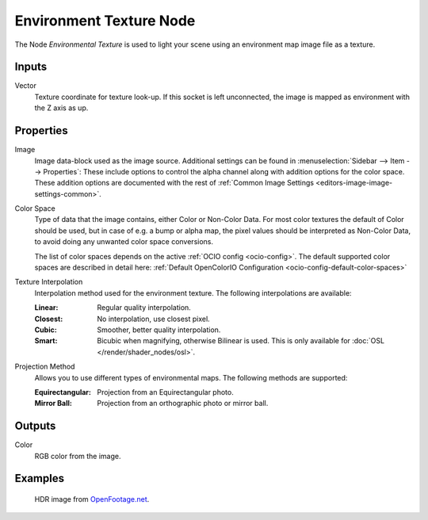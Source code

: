 .. _bpy.types.ShaderNodeTexEnvironment:

************************
Environment Texture Node
************************

.. figure:: /images/node-types_ShaderNodeTexEnvironment.webp
   :align: right
   :alt: Environment Texture Node.

The Node *Environmental Texture* is used to light your scene using an environment map image file as a texture.


Inputs
======

Vector
   Texture coordinate for texture look-up. If this socket is left unconnected,
   the image is mapped as environment with the Z axis as up.


Properties
==========

Image
   Image data-block used as the image source.
   Additional settings can be found in :menuselection:`Sidebar --> Item --> Properties`:
   These include options to control the alpha channel along with addition options for the color space.
   These addition options are documented with the rest of
   :ref:`Common Image Settings <editors-image-image-settings-common>`.
Color Space
   Type of data that the image contains, either Color or Non-Color Data.
   For most color textures the default of Color should be used, but in case of e.g. a bump or alpha map,
   the pixel values should be interpreted as Non-Color Data, to avoid doing any unwanted color space conversions.

   The list of color spaces depends on the active :ref:`OCIO config <ocio-config>`.
   The default supported color spaces are described in detail here:
   :ref:`Default OpenColorIO Configuration <ocio-config-default-color-spaces>`

Texture Interpolation
   Interpolation method used for the environment texture. The following interpolations are available:

   .. same as in the Image Texture node

   :Linear: Regular quality interpolation.
   :Closest: No interpolation, use closest pixel.
   :Cubic: Smoother, better quality interpolation.
   :Smart: Bicubic when magnifying, otherwise Bilinear is used.
      This is only available for :doc:`OSL </render/shader_nodes/osl>`.

Projection Method
   Allows you to use different types of environmental maps. The following methods are supported:

   :Equirectangular: Projection from an Equirectangular photo.
   :Mirror Ball: Projection from an orthographic photo or mirror ball.


Outputs
=======

Color
   RGB color from the image.


Examples
========

.. figure:: /images/render_shader-nodes_textures_environment_example.jpg
   :width: 200px

   HDR image from `OpenFootage.net <https://www.openfootage.net/?p=986>`__.

